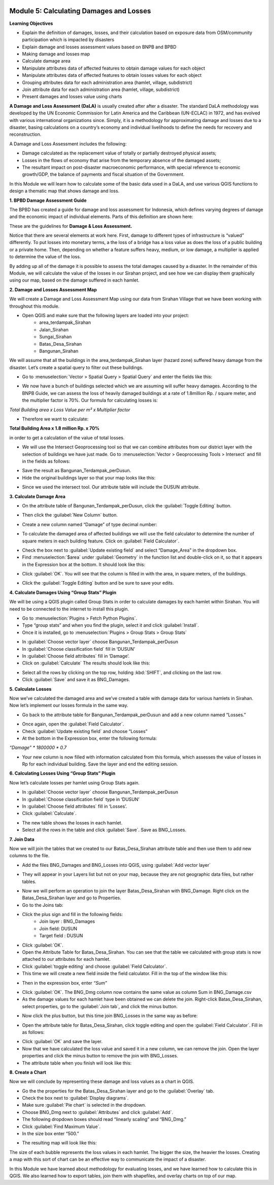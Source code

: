 .. image:: /static/training/intermediate/qgis-inasafe/image6.*


Module 5: Calculating Damages and Losses
========================================

**Learning Objectives**

- Explain the definition of damages, losses, and their calculation based on
  exposure data from OSM/community participation which is impacted by disasters
- Explain damage and losses assessment values based on BNPB and BPBD
- Making damage and losses map
- Calculate damage area
- Manipulate attributes data of affected features to obtain damage values for
  each object
- Manipulate attributes data of affected features to obtain losses values for
  each object
- Grouping attributes data for each administration area (hamlet, village,
  subdistrict)
- Join attribute data for each administration area (hamlet, village, subdistrict)
- Present damages and losses value using charts

**A Damage and Loss Assessment (DaLA)** is usually created after after a
disaster.  The standard DaLA methodology was developed by the UN Economic
Commission for Latin America and the Caribbean (UN-ECLAC) in 1972, and has
evolved with various international organizations since.  Simply, it is a
methodology for approximating damage and losses due to a disaster, basing
calculations on a country’s economy and individual livelihoods to define the
needs for recovery and reconstruction.

A Damage and Loss Assessment includes the following:

- Damage calculated as the replacement value of totally or partially destroyed
  physical assets;
- Losses in the flows of  economy that arise from the temporary absence of the
  damaged assets;
- The resultant impact on post-disaster macroeconomic performance, with special
  reference to economic growth/GDP, the balance of payments and fiscal situation
  of the Government.

In this Module we will learn how to calculate some of the basic data used in a
DaLA, and use various QGIS functions to design a thematic map that shows damage
and loss.

**1. BPBD Damage Assessment Guide**

The BPBD has created a guide for damage and loss assessment for Indonesia, which
defines varying degrees of damage and the economic impact of individual
elements.  Parts of this definition are shown here:

These are the guidelines for **Damage & Loss Assessment.**

.. image:: /static/training/intermediate/qgis-inasafe/image82.*
   :align: center

Notice that there are several elements at work here.  First, damage to different
types of infrastructure is “valued” differently.  To put losses into monetary
terms, a the loss of a bridge has a loss value as does the loss of a public
building or a private home.  Then, depending on whether a feature suffers heavy,
medium, or low damage, a multiplier is applied to determine the value of the loss.

By adding up all of the damage it is possible to assess the total damages caused
by a disaster.  In the remainder of this Module, we will calculate the value of
the losses in our Sirahan project, and see how we can display them graphically
using our map, based on the damage suffered in each hamlet.

**2. Damage and Losses Assessment Map**

We will create a Damage and Loss Assessment Map using our data from Sirahan
Village that we have been working with throughout this module.

- Open QGIS and make sure that the following layers are loaded into your project:
    - area_terdampak_Sirahan
    - Jalan_Sirahan
    - Sungai_Sirahan
    - Batas_Desa_Sirahan
    - Bangunan_Sirahan

.. image:: /static/training/intermediate/qgis-inasafe/image83.*
   :align: center

We will assume that all the buildings in the area_terdampak_Sirahan layer
(hazard zone) suffered heavy damage from the disaster.  Let’s create a spatial
query to filter out these buildings.

- Go to :menuselection:`Vector > Spatial Query > Spatial Query` and enter the
  fields like this:

.. image:: /static/training/intermediate/qgis-inasafe/image84.*
   :align: center

- We now have a bunch of buildings selected which we are assuming will suffer
  heavy damages.  According to the BNPB Guide, we can assess the loss of heavily
  damaged buildings at a rate of 1.8million Rp. / square meter, and the
  multiplier factor is 70%.  Our formula for calculating losses is:

*Total Building area x Loss Value per m² x Multiplier factor*

- Therefore we want to calculate:

**Total Building Area x 1.8 million Rp. x 70%**

in order to get a calculation of the value of total losses.

- We will use the Intersect Geoprocessing tool so that we can combine attributes
  from our district layer with the selection of buildings we have just made.
  Go to :menuselection:`Vector > Geoprocessing Tools > Intersect` and fill in
  the fields as follows:

.. image:: /static/training/intermediate/qgis-inasafe/image85.*
   :align: center

- Save the result as Bangunan_Terdampak_perDusun.
- Hide the original buildings layer so that your map looks like this:

.. image:: /static/training/intermediate/qgis-inasafe/image86.*
   :align: center

- Since we used the intersect tool. Our attribute table will include the DUSUN
  attribute.

.. image:: /static/training/intermediate/qgis-inasafe/image87.*
   :align: center


**3. Calculate Damage Area**

- On the attribute table of Bangunan_Terdampak_perDusun, click the
  :guilabel:`Toggle Editing` button.

.. image:: /static/training/intermediate/qgis-inasafe/image88.*
   :align: center

- Then click the :guilabel:`New Column` button.

.. image:: /static/training/intermediate/qgis-inasafe/image89.*
   :align: center

- Create a new column named “Damage” of type decimal number:

.. image:: /static/training/intermediate/qgis-inasafe/image90.*
   :align: center

- To calculate the damaged area of affected buildings we will use the field
  calculator to determine the number of square meters in each building feature.
  Click on :guilabel:`Field Calculator`.

.. image:: /static/training/intermediate/qgis-inasafe/image91.*
   :align: center

- Check the box next to :guilabel:`Update existing field` and select
  “Damage_Area” in the dropdown box.
- Find :menuselection:`$area` under :guilabel:`Geometry` in the function list
  and double-click on it, so that it appears in the Expression box at the
  bottom.  It should look like this:

.. image:: /static/training/intermediate/qgis-inasafe/image92.*
   :align: center

- Click :guilabel:`OK`.  You will see that the column is filled in with the
  area, in square meters, of the buildings.

.. image:: /static/training/intermediate/qgis-inasafe/image93.*
   :align: center

- Click the :guilabel:`Toggle Editing` button and be sure to save your edits.

**4. Calculate Damages Using “Group Stats” Plugin**

We will be using a QGIS plugin called Group Stats in order to calculate damages
by each hamlet within Sirahan.   You will need to be connected to the internet
to install this plugin.

- Go to :menuselection:`Plugins > Fetch Python Plugins`.
- Type “group stats” and when you find the plugin, select it and click
  :guilabel:`Install`.
- Once it is installed, go to :menuselection:`Plugins > Group Stats > Group Stats`

.. image:: /static/training/intermediate/qgis-inasafe/image94.*

- In  :guilabel:`Choose vector layer` choose Bangunan_Terdampak_perDusun
- In  :guilabel:`Choose classification field` fill in ‘DUSUN’
- In  :guilabel:`Choose field attributes` fill in ‘Damage’.
- Click on :guilabel:`Calculate`  The results should look like this:

.. image:: /static/training/intermediate/qgis-inasafe/image95.*
   :align: center

- Select all the rows by clicking on the top row, holding :kbd:`SHIFT`, and
  clicking on the last row.
- Click :guilabel:`Save` and save it as BNG_Damages.

**5. Calculate Losses**

Now we’ve calculated the damaged area and we’ve created a table with damage data
for various hamlets in Sirahan.  Now let’s implement our losses formula in the
same way.

- Go back to the attribute table for Bangunan_Terdampak_perDusun  and add a new
  column named “Losses.”

.. image:: /static/training/intermediate/qgis-inasafe/image96.*
   :align: center

- Once again, open the :guilabel:`Field Calculator`.
- Check :guilabel:`Update existing field` and choose “Losses”
- At the bottom in the Expression box, enter the following formula:

*“Damage” * 1800000 * 0.7*

.. image:: /static/training/intermediate/qgis-inasafe/image97.*
   :align: center

- Your new column is now filled with information calculated from this formula,
  which assesses the value of losses in Rp for each individual building.
  Save the layer and end the editing session.

**6. Calculating Losses Using “Group Stats” Plugin**

Now let’s calculate losses per hamlet using Group Stats again.

- In  :guilabel:`Choose vector layer` choose Bangunan_Terdampak_perDusun
- In :guilabel:`Choose classification field` type in ‘DUSUN’
- In :guilabel:`Choose field attributes` fill in ‘Losses’.
- Click :guilabel:`Calculate`.

.. image:: /static/training/intermediate/qgis-inasafe/image98.*
   :align: center

- The new table shows the losses in each hamlet.
- Select all the rows in the table and click :guilabel:`Save`. Save as
  BNG_Losses.

**7. Join Data**

Now we will join the tables that we created to our Batas_Desa_Sirahan attribute
table and then use them to add new columns to the file.

- Add the files BNG_Damages and BNG_Losses into QGIS, using
  :guilabel:`Add vector layer`

.. image:: /static/training/intermediate/qgis-inasafe/image99.*
   :align: center

- They will appear in your Layers list but not on your map, because they are not
  geographic data files, but rather tables.

.. image:: /static/training/intermediate/qgis-inasafe/image100.*
   :align: center

- Now we will perform an operation to join the layer Batas_Desa_Sirahan with
  BNG_Damage. Right click on the Batas_Desa_Sirahan layer and go to Properties.
- Go to the Joins tab:

.. image:: /static/training/intermediate/qgis-inasafe/image101.*
   :align: center

- Click the plus sign and fill in the following fields:
    - Join layer : BNG_Damages
    -  Join field: DUSUN
    - Target field : DUSUN
- Click :guilabel:`OK`.
- Open the Attribute Table for Batas_Desa_Sirahan.  You can see that the table
  we calculated with group stats is now attached to our attributes for each
  hamlet.
- Click :guilabel:`toggle editing` and choose :guilabel:`Field Calculator`.
- This time we will create a new field inside the field calculator.
  Fill in the top of the window like this:

.. image:: /static/training/intermediate/qgis-inasafe/image102.*
   :align: center

- Then in the expression box, enter *“Sum”*

.. image:: /static/training/intermediate/qgis-inasafe/image103.*
   :align: center

- Click :guilabel:`OK`.  The BNG_Dmg column now contains the same value as
  column Sum in BNG_Damage.csv
- As the damage values for each hamlet have been obtained we can delete the
  join.  Right-click Batas_Desa_Sirahan, select properties, go to the
  :guilabel:`Join tab`, and click the minus button.

.. image:: /static/training/intermediate/qgis-inasafe/image104.*
   :align: center

- Now click the plus button, but this time join BNG_Losses in the same way as
  before:

.. image:: /static/training/intermediate/qgis-inasafe/image105.*
   :align: center

.. image:: /static/training/intermediate/qgis-inasafe/image106.*
   :align: center

- Open the attribute table for Batas_Desa_Sirahan, click toggle editing and open
  the :guilabel:`Field Calculator`.  Fill in as follows:

.. image:: /static/training/intermediate/qgis-inasafe/image107.*
   :align: center

- Click :guilabel:`OK` and save the layer.
- Now that we have calculated the loss value and saved it in a new column,
  we can remove the join.  Open the layer properties and click the minus
  button to remove the join with BNG_Losses.
- The attribute table when you finish will look like this:

.. image:: /static/training/intermediate/qgis-inasafe/image108.*
   :align: center

**8. Create a Chart**

Now we will conclude by representing these damage and loss values as a chart
in QGIS.

- Go the the properties for the Batas_Desa_Sirahan layer and go to the
  :guilabel:`Overlay` tab.
- Check the box next to :guilabel:`Display diagrams`.
- Make sure :guilabel:`Pie chart` is selected in the dropdown.
- Choose BNG_Dmg next to :guilabel:`Attributes` and click :guilabel:`Add`.
- The following dropdown boxes should read “linearly scaling” and “BNG_Dmg.”
- Click :guilabel:`Find Maximum Value`.
- In the size box enter “500.”

.. image:: /static/training/intermediate/qgis-inasafe/image109.*
   :align: center

- The resulting map will look like this:

.. image:: /static/training/intermediate/qgis-inasafe/image110.*
   :align: center

The size of each bubble represents the loss values in each hamlet. The bigger
the size, the heavier the losses.  Creating a map with this sort of chart can be
an effective way to communicate the impact of a disaster.

In this Module we have learned about methodology for evaluating losses, and we
have learned how to calculate this in QGIS.  We also learned how to export
tables, join them with shapefiles, and overlay charts on top of our map.



